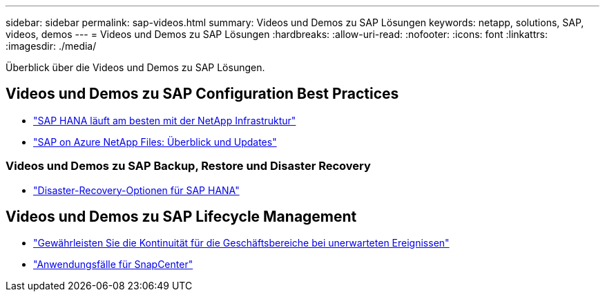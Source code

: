 ---
sidebar: sidebar 
permalink: sap-videos.html 
summary: Videos und Demos zu SAP Lösungen 
keywords: netapp, solutions, SAP, videos, demos 
---
= Videos und Demos zu SAP Lösungen
:hardbreaks:
:allow-uri-read: 
:nofooter: 
:icons: font
:linkattrs: 
:imagesdir: ./media/


[role="lead"]
Überblick über die Videos und Demos zu SAP Lösungen.



== Videos und Demos zu SAP Configuration Best Practices

* link:https://media.netapp.com/video-detail/71853836-ac06-50bf-a579-01ff36851580/sap-hana-runs-best-on-netapp-infrastructure-brk-1114-2["SAP HANA läuft am besten mit der NetApp Infrastruktur"^]
* link:https://media.netapp.com/video-detail/60bf8c7c-d14d-5463-b839-4e1c8daca1a3/sap-on-azure-netapp-files-overview-and-updates-brk-1453-2["SAP on Azure NetApp Files: Überblick und Updates"^]




=== Videos und Demos zu SAP Backup, Restore und Disaster Recovery

* link:https://media.netapp.com/video-detail/6b94b9c3-0862-5da8-8332-5aa1ffe86419/disaster-recovery-options-for-sap-hana["Disaster-Recovery-Optionen für SAP HANA"^]




== Videos und Demos zu SAP Lifecycle Management

* link:https://media.netapp.com/video-detail/c1229d10-fe84-58f1-9cdf-ca3c0f9d9104/ensure-continuity-for-lines-of-business-in-the-face-of-unexpected-events["Gewährleisten Sie die Kontinuität für die Geschäftsbereiche bei unerwarteten Ereignissen"^]
* link:https://media.netapp.com/video-detail/1c753169-f70d-5f2b-b798-cd09a604541c/snapcenter-use-cases["Anwendungsfälle für SnapCenter"^]

